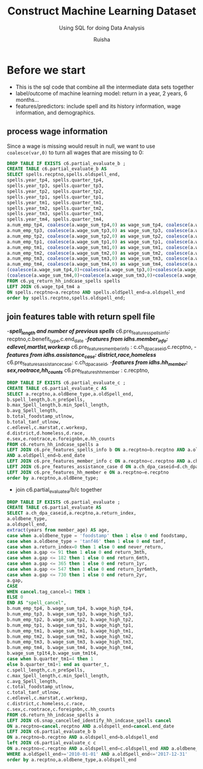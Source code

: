 #+TITLE: Construct Machine Learning Dataset
#+SUBTITLE: Using SQL for doing Data Analysis
#+AUTHOR: Ruisha
#+EMAIL: ruishaz@gmail.com
#+STARTUP: showeverything
#+STARTUP: nohideblocks

* Before we start
- This is the sql code that combine all the intermediate data sets together
- label/outcome of machine learning model: return in a year, 2 years, 6 months...
- features/predictors: include spell and its history information, wage information, and demographics.

** process wage information
Since a wage is missing would result in null, we want to use =coalesce(var,0)= to turn all wages that are missing to 0:
#+BEGIN_SRC sql
DROP TABLE IF EXISTS c6.partial_evaluate_b ;
CREATE TABLE c6.partial_evaluate_b AS
SELECT spells.recptno,spells.oldspell_end,
spells.year_tp4, spells.quarter_tp4,
spells.year_tp3, spells.quarter_tp3,
spells.year_tp2, spells.quarter_tp2,
spells.year_tp1, spells.quarter_tp1,
spells.year_tm1, spells.quarter_tm1,
spells.year_tm2, spells.quarter_tm2,
spells.year_tm3, spells.quarter_tm3,
spells.year_tm4, spells.quarter_tm4,
a.num_emp_tp4, coalesce(a.wage_sum_tp4,0) as wage_sum_tp4, coalesce(a.wage_high_tp4,0) as wage_high_tp4,
a.num_emp_tp3, coalesce(a.wage_sum_tp3,0) as wage_sum_tp3, coalesce(a.wage_high_tp3,0) as wage_high_tp3,
a.num_emp_tp2, coalesce(a.wage_sum_tp2,0) as wage_sum_tp2, coalesce(a.wage_high_tp2,0) as wage_high_tp2,
a.num_emp_tp1, coalesce(a.wage_sum_tp1,0) as wage_sum_tp1, coalesce(a.wage_high_tp1,0) as wage_high_tp1,
a.num_emp_tm1, coalesce(a.wage_sum_tm1,0) as wage_sum_tm1, coalesce(a.wage_high_tm1,0) as wage_high_tm1,
a.num_emp_tm2, coalesce(a.wage_sum_tm2,0) as wage_sum_tm2, coalesce(a.wage_high_tm2,0) as wage_high_tm2,
a.num_emp_tm3, coalesce(a.wage_sum_tm3,0) as wage_sum_tm3, coalesce(a.wage_high_tm3,0) as wage_high_tm3,
a.num_emp_tm4, coalesce(a.wage_sum_tm4,0) as wage_sum_tm4, coalesce(a.wage_high_tm4,0) as wage_high_tm4,
(coalesce(a.wage_sum_tp4,0)+coalesce(a.wage_sum_tp3,0)+coalesce(a.wage_sum_tp2,0)+coalesce(a.wage_sum_tp1,0)) AS wage_sum_tp1t4,
(coalesce(a.wage_sum_tm4,0)+coalesce(a.wage_sum_tm3,0)+coalesce(a.wage_sum_tm2,0)+coalesce(a.wage_sum_tm1,0)) AS wage_sum_tm1t4
FROM c6.yq_return_hh_indcase_spells spells
LEFT JOIN c6.wage_tp4_tm4 a
ON spells.recptno=a.recptno AND spells.oldSpell_end=a.oldspell_end
order by spells.recptno,spells.oldspell_end;
#+END_SRC

** join features table with return spell file
-/*spell_length and number of previous spells*/
c6.pre_features_spells_info: recptno,c.benefit_type,c.end_date
-/*features from idhs.member_info: edlevel,martlst,workexp*/
c6.pre_features_member_info :  c.ch_dpa_caseid,c.recptno,
-/*features from idhs.assistance_case: district,race,homeless*/
c6.pre_features_assistance_case: c.ch_dpa_caseid,
-/*features from idhs.hh_member: sex,rootrace,hh_counts*/
c6.pre_features_hh_member : c.recptno,  
#+BEGIN_SRC sql
DROP TABLE IF EXISTS c6.partial_evaluate_c ;
CREATE TABLE c6.partial_evaluate_c AS
SELECT a.recptno,a.oldBene_type,a.oldSpell_end,
b.spell_length,b.n_preSpells,
b.max_Spell_length,b.min_Spell_length,
b.avg_Spell_length,
b.total_foodstamp_utlnow,
b.total_tanf_utlnow,
c.edlevel,c.marstat,c.workexp,
d.district,d.homeless,d.race,
e.sex,e.rootrace,e.foreignbn,e.hh_counts
FROM c6.return_hh_indcase_spells a
LEFT JOIN c6.pre_features_spells_info b ON a.recptno=b.recptno AND a.oldBene_type=b.benefit_type 
AND a.oldSpell_end=b.end_date
LEFT JOIN c6.pre_features_member_info c ON a.recptno=c.recptno AND a.ch_dpa_caseid=c.ch_dpa_caseid
LEFT JOIN c6.pre_features_assistance_case d ON a.ch_dpa_caseid=d.ch_dpa_caseid
LEFT JOIN c6.pre_features_hh_member e ON a.recptno=e.recptno
order by a.recptno,a.oldBene_type;
#+END_SRC

- join c6.partial_evaluate_a/b/c together
#+BEGIN_SRC sql
DROP TABLE IF EXISTS c6.partial_evaluate ;
CREATE TABLE c6.partial_evaluate AS
SELECT a.ch_dpa_caseid,a.recptno,a.return_index, 
a.oldbene_type,  
a.oldspell_end, 
extract(years from member_age) AS age,
case when a.oldbene_type = 'foodstamp' then 1 else 0 end foodstamp,
case when a.oldbene_type = 'tanf46' then 1 else 0 end tanf,
case when a.return_index=0 then 1 else 0 end never_return,
case when a.gap <= 91 then 1 else 0 end return_3mth,
case when a.gap <= 182 then 1 else 0 end return_6mth,
case when a.gap <= 365 then 1 else 0 end return_1yr,
case when a.gap <= 547 then 1 else 0 end return_1yr6mth,
case when a.gap <= 730 then 1 else 0 end return_2yr,
a.gap,
CASE
WHEN cancel.tag_cancel=1 THEN 1
ELSE 0
END AS "spell_cancel",
b.num_emp_tp4, b.wage_sum_tp4, b.wage_high_tp4,
b.num_emp_tp3, b.wage_sum_tp3, b.wage_high_tp3,
b.num_emp_tp2, b.wage_sum_tp2, b.wage_high_tp2,
b.num_emp_tp1, b.wage_sum_tp1, b.wage_high_tp1,
b.num_emp_tm1, b.wage_sum_tm1, b.wage_high_tm1,
b.num_emp_tm2, b.wage_sum_tm2, b.wage_high_tm2,
b.num_emp_tm3, b.wage_sum_tm3, b.wage_high_tm3,
b.num_emp_tm4, b.wage_sum_tm4, b.wage_high_tm4,
b.wage_sum_tp1t4,b.wage_sum_tm1t4,
case when b.quarter_tm1=4 then 1 
else b.quarter_tm1+1 end as quarter_t,
c.spell_length,c.n_preSpells,
c.max_Spell_length,c.min_Spell_length,
c.avg_Spell_length,
c.total_foodstamp_utlnow,
c.total_tanf_utlnow,
c.edlevel,c.marstat,c.workexp,
c.district,c.homeless,c.race,
c.sex,c.rootrace,c.foreignbn,c.hh_counts
FROM c6.return_hh_indcase_spells a
LEFT JOIN c6.snap_cancelled_identify_hh_indcase_spells cancel
ON a.recptno=cancel.recptno AND a.oldspell_end=cancel.end_date 
LEFT JOIN c6.partial_evaluate_b b
ON a.recptno=b.recptno AND a.oldspell_end=b.oldspell_end
left JOIN c6.partial_evaluate_c c
ON a.recptno=c.recptno AND a.oldspell_end=c.oldspell_end AND a.oldbene_type=c.oldbene_type
WHERE a.oldSpell_end>='2010-01-01' AND a.oldSpell_end<='2017-12-31'
order by a.recptno,a.oldbene_type,a.oldspell_end
#+END_SRC
